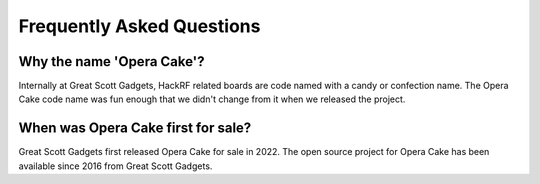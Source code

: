 =====================================
Frequently Asked Questions
=====================================

Why the name 'Opera Cake'?
~~~~~~~~~~~~~~~~~~~~~~~~~~

Internally at Great Scott Gadgets, HackRF related boards are code named with a candy or confection name. The Opera Cake code name was fun enough that we didn't change from it when we released the project.

When was Opera Cake first for sale?
~~~~~~~~~~~~~~~~~~~~~~~~~~~~~~~~~~~

Great Scott Gadgets first released Opera Cake for sale in 2022. The open source project for Opera Cake has been available since 2016 from Great Scott Gadgets. 